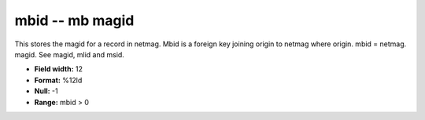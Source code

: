 .. _css3.1-mbid_attributes:

**mbid** -- mb magid
--------------------

This stores the magid for a record in netmag.  Mbid is a
foreign key joining origin to netmag where origin.  mbid =
netmag.  magid.  See magid, mlid and msid.

* **Field width:** 12
* **Format:** %12ld
* **Null:** -1
* **Range:** mbid > 0
